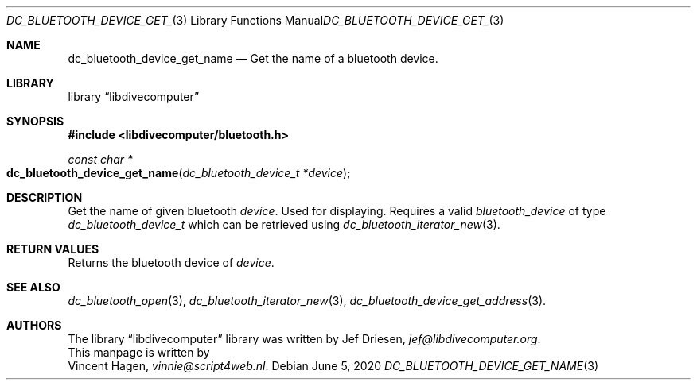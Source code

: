 .\"
.\" libdivecomputer
.\"
.\" Copyright (C) 2020 Vincent Hagen <vinnie@script4web.nl>
.\"
.\" This library is free software; you can redistribute it and/or
.\" modify it under the terms of the GNU Lesser General Public
.\" License as published by the Free Software Foundation; either
.\" version 2.1 of the License, or (at your option) any later version.
.\"
.\" This library is distributed in the hope that it will be useful,
.\" but WITHOUT ANY WARRANTY; without even the implied warranty of
.\" MERCHANTABILITY or FITNESS FOR A PARTICULAR PURPOSE.  See the GNU
.\" Lesser General Public License for more details.
.\"
.\" You should have received a copy of the GNU Lesser General Public
.\" License along with this library; if not, write to the Free Software
.\" Foundation, Inc., 51 Franklin Street, Fifth Floor, Boston,
.\" MA 02110-1301 USA
.\"
.Dd June 5, 2020
.Dt DC_BLUETOOTH_DEVICE_GET_NAME 3
.Os
.Sh NAME
.Nm dc_bluetooth_device_get_name
.Nd Get the name of a bluetooth device.
.Sh LIBRARY
.Lb libdivecomputer
.Sh SYNOPSIS
.In libdivecomputer/bluetooth.h
.Ft "const char *"
.Fo dc_bluetooth_device_get_name
.Fa "dc_bluetooth_device_t *device"
.Fc
.Sh DESCRIPTION
Get the name of given bluetooth
.Fa device .
Used for displaying.
Requires a valid
.Fa bluetooth_device
of type
.Ft dc_bluetooth_device_t
which can be retrieved using
.Xr dc_bluetooth_iterator_new 3 .
.Sh RETURN VALUES
Returns the bluetooth device of
.Fa device .
.Sh SEE ALSO
.Xr dc_bluetooth_open 3 ,
.Xr dc_bluetooth_iterator_new 3 ,
.Xr dc_bluetooth_device_get_address 3 .
.Sh AUTHORS
The
.Lb libdivecomputer
library was written by
.An Jef Driesen ,
.Mt jef@libdivecomputer.org .
.br
This manpage is written by
.An Vincent Hagen ,
.Mt vinnie@script4web.nl .
